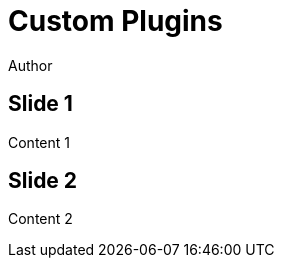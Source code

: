 // .revealjs-plugins
// Use of the revealjs_plugins attribute to load custom revealjs plugins
// :include: //body/script | //div[@class="slides"]
// :header_footer:
= Custom Plugins
Author
:docinfo: shared
:docinfodir: .

== Slide 1

Content 1

== Slide 2

Content 2
